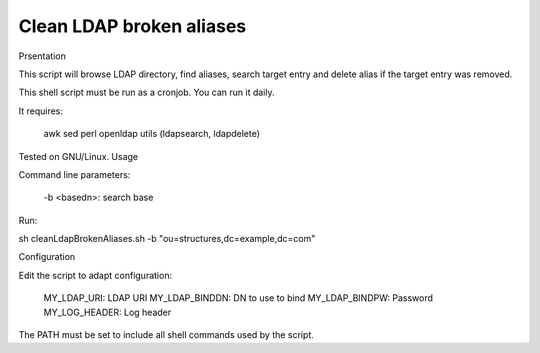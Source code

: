 *************************
Clean LDAP broken aliases
*************************

Prsentation

This script will browse LDAP directory, find aliases, search target entry and delete alias if the target entry was removed.

This shell script must be run as a cronjob. You can run it daily.

It requires:

    awk
    sed
    perl
    openldap utils (ldapsearch, ldapdelete)

Tested on GNU/Linux.
Usage

Command line parameters:

    -b <basedn>: search base

Run:

sh cleanLdapBrokenAliases.sh -b "ou=structures,dc=example,dc=com"

Configuration

Edit the script to adapt configuration:

    MY_LDAP_URI: LDAP URI
    MY_LDAP_BINDDN: DN to use to bind
    MY_LDAP_BINDPW: Password
    MY_LOG_HEADER: Log header

The PATH must be set to include all shell commands used by the script.

